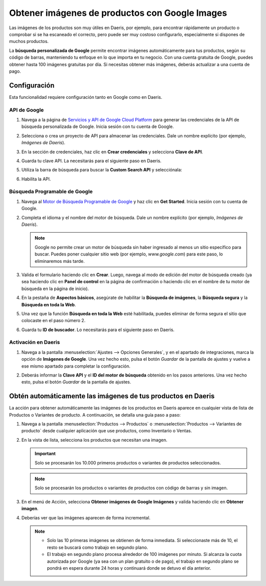 ===============================================
Obtener imágenes de productos con Google Images
===============================================

Las imágenes de los productos son muy útiles en Daeris, por ejemplo, para encontrar rápidamente un producto o comprobar
si se ha escaneado el correcto, pero puede ser muy costoso configurarlo, especialmente si dispones de muchos productos.

La **búsqueda personalizada de Google** permite encontrar imágenes automáticamente para tus productos, según su código de
barras, manteniendo tu enfoque en lo que importa en tu negocio. Con una cuenta gratuita de Google, puedes obtener hasta
100 imágenes gratuitas por día. Si necesitas obtener más imágenes, deberás actualizar a una cuenta de pago.

Configuración
=============

Esta funcionalidad requiere configuración tanto en Google como en Daeris.

API de Google
-------------

#. Navega a la página de `Servicios y API de Google Cloud Platform <https://console.developers.google.com/>`_ para
   generar las credenciales de la API de búsqueda personalizada de Google. Inicia sesión con tu cuenta de Google.

#. Selecciona o crea un proyecto de API para almacenar las credenciales. Dale un nombre explícito (por ejemplo,
   *Imágenes de Daeris*).

   .. image:: imagenes_productos/nuevo-proyecto-google.png
      :align: center
      :alt: Nuevo proyecto en la API de Google

#. En la sección de credenciales, haz clic en **Crear credenciales** y selecciona **Clave de API**.

   .. image:: imagenes_productos/crear-credencial-clave-api.png
      :align: center
      :alt: Crear credenciales de clave de API en Google

#. Guarda tu clave API. La necesitarás para el siguiente paso en Daeris.

#. Utiliza la barra de búsqueda para buscar la **Custom Search API** y selecciónala:

   .. image:: imagenes_productos/buscar-custom-search-api.png
      :align: center
      :alt: Buscar "Custom Search API" en Google Cloud Platform

#. Habilita la API.

   .. image:: imagenes_productos/habilitar-custom-search-api.png
      :align: center
      :alt: Habilitar "Custom Search API" en Google Cloud Platform

Búsqueda Programable de Google
------------------------------

#. Navega al `Motor de Búsqueda Programable de Google <https://programmablesearchengine.google.com/>`_ y haz clic en
   **Get Started**. Inicia sesión con tu cuenta de Google.

   .. image:: imagenes_productos/motor-busqueda-programable-google.png
      :align: center
      :alt: Motor de búsqueda programable de Google con el botón de Get Started

#. Completa el idioma y el nombre del motor de búsqueda. Dale un nombre explícito (por ejemplo, *Imágenes de Daeris*).

   .. note::
      Google no permite crear un motor de búsqueda sin haber ingresado al menos un sitio específico para buscar. Puedes
      poner cualquier sitio web (por ejemplo, *www.google.com*) para este paso, lo eliminaremos más tarde.

   .. image:: imagenes_productos/configurar-motor-busqueda-programable-google.png
      :align: center
      :alt: Configurar motor de búsqueda programable de Google

#. Valida el formulario haciendo clic en **Crear**. Luego, navega al modo de edición del motor de búsqueda creado (ya
   sea haciendo clic en **Panel de control** en la página de confirmación o haciendo clic en el nombre de tu motor de
   búsqueda en la página de inicio).

   .. image:: imagenes_productos/panel-control.png
      :align: center
      :alt: Panel de control en el motor de búsqueda programable de Google

#. En la pestaña de **Aspectos básicos**, asegúrate de habilitar la **Búsqueda de imágenes**, la **Búsqueda segura** y
   la **Búsqueda en toda la Web**.

   .. image:: imagenes_productos/aspectos-basicos-busqueda-google.png
      :align: center
      :alt: Aspectos básicos en el motor de búsqueda programable de Google

#. Una vez que la función **Búsqueda en toda la Web** esté habilitada, puedes eliminar de forma segura el sitio que
   colocaste en el paso número 2.

   .. image:: imagenes_productos/eliminar-sitio-web-busqueda.png
      :align: center
      :alt: Eliminar sitios web de búsqueda en el motor de búsqueda programable de Google

#. Guarda tu **ID de buscador**. Lo necesitarás para el siguiente paso en Daeris.

Activación en Daeris
--------------------

#. Navega a la pantalla :menuselection:`Ajustes --> Opciones Generales`, y en el apartado de integraciones, marca la
   opción de **Imágenes de Google**. Una vez hecho esto, pulsa el botón *Guardar* de la pantalla de ajustes y vuelve a
   ese mismo apartado para completar la configuración.

   .. image:: imagenes_productos/habilitar-imagenes-google.png
      :align: center
      :alt: Habilitar imágenes de Google en Daeris

#. Deberás informar la **Clave API** y el **ID del motor de búsqueda** obtenido en los pasos anteriores. Una vez hecho
   esto, pulsa el botón *Guardar* de la pantalla de ajustes.

   .. image:: imagenes_productos/configurar-imagenes-google.png
      :align: center
      :alt: Configurar imágenes de Google en Daeris

Obtén automáticamente las imágenes de tus productos en Daeris
=============================================================

La acción para obtener automáticamente las imágenes de los productos en Daeris aparece en cualquier vista de lista de
Productos o Variantes de producto. A continuación, se detalla una guía paso a paso:

#. Navega a la pantalla :menuselection:`Productos --> Productos` o :menuselection:`Productos --> Variantes de producto`
   desde cualquier aplicación que use productos, como Inventario o Ventas.

#. En la vista de lista, selecciona los productos que necesitan una imagen.

   .. important::
      Solo se procesarán los 10.000 primeros productos o variantes de productos seleccionados.

   .. note::
      Solo se procesarán los productos o variantes de productos con código de barras y sin imagen.

#. En el menú de Acción, selecciona **Obtener imágenes de Google Imágenes** y valida haciendo clic en **Obtener imagen**.

   .. image:: imagenes_productos/obtener-imagenes-google.png
      :align: center
      :alt: Obtener imágenes de Google Imágenes

#. Deberías ver que las imágenes aparecen de forma incremental.

   .. image:: imagenes_productos/imagenes-obtenidas-google.png
      :align: center
      :alt: Imágenes obtenidas de Google Imágenes

   .. note::
      - Solo las 10 primeras imágenes se obtienen de forma inmediata. Si seleccionaste más de 10, el resto se buscará
        como trabajo en segundo plano.
      - El trabajo en segundo plano procesa alrededor de 100 imágenes por minuto. Si alcanza la cuota autorizada por
        Google (ya sea con un plan gratuito o de pago), el trabajo en segundo plano se pondrá en espera durante 24 horas
        y continuará donde se detuvo el día anterior.